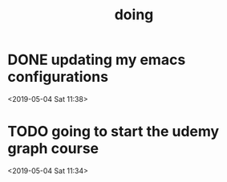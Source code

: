 #+TITLE: doing
#+STARTUP: overview
#+TODO: TODO LATER | DONE

* DONE updating my emacs configurations
  CLOSED: [2019-05-04 Sat 11:51]
  :LOGBOOK:
  CLOCK: [2019-05-04 Sat 11:50]--[2019-05-04 Sat 11:51] =>  0:01
  CLOCK: [2019-05-04 Sat 11:40]--[2019-05-04 Sat 11:50] =>  0:10
  :END:
  <2019-05-04 Sat 11:38>
* TODO going to start the udemy graph course
  :LOGBOOK:
  CLOCK: [2019-05-04 Sat 11:51]
  CLOCK: [2019-05-04 Sat 11:39]--[2019-05-04 Sat 11:40] =>  0:01
  :END:
  <2019-05-04 Sat 11:34>

